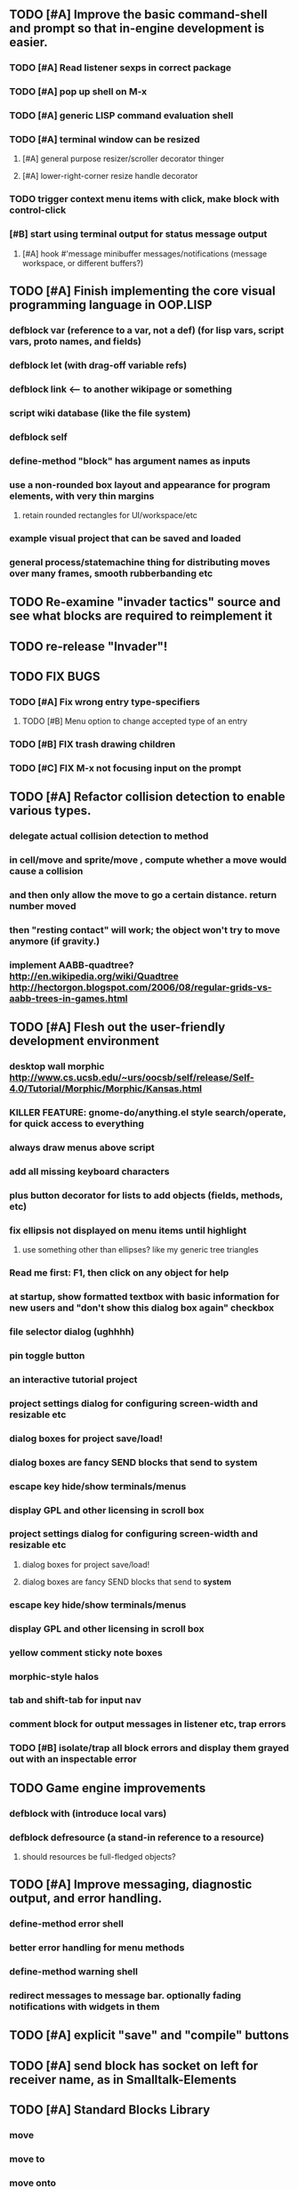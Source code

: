 ** TODO [#A] Improve the basic command-shell and prompt so that in-engine development is easier. 
*** TODO [#A] Read listener sexps in correct package 
*** TODO [#A] pop up shell on M-x
*** TODO [#A] generic LISP command evaluation shell
*** TODO [#A] terminal window can be resized
**** [#A] general purpose resizer/scroller decorator thinger
**** [#A] lower-right-corner resize handle decorator
*** TODO trigger context menu items with click, make block with control-click
*** [#B] start using terminal output for status message output
****  [#A] hook #'message minibuffer messages/notifications (message workspace, or different buffers?) 

** TODO [#A] Finish implementing the core visual programming language in OOP.LISP
*** defblock var (reference to a var, not a def)  (for lisp vars, script vars, proto names, and fields)
*** defblock let (with drag-off variable refs)
*** defblock link <--- to another wikipage or something
*** script wiki database (like the file system)
*** defblock self
*** define-method "block" has argument names as inputs
*** use a non-rounded box layout and appearance for program elements, with very thin margins
**** retain rounded rectangles for UI/workspace/etc
*** example visual project that can be saved and loaded 
*** general process/statemachine thing for distributing moves over many frames, smooth rubberbanding etc

** TODO Re-examine "invader tactics" source and see what blocks are required to reimplement it
** TODO re-release "Invader"!

** TODO FIX BUGS
*** TODO [#A] Fix wrong entry type-specifiers
**** TODO [#B] Menu option to change accepted type of an entry
*** TODO [#B] FIX trash drawing children
*** TODO [#C] FIX M-x not focusing input on the prompt

** TODO [#A] Refactor collision detection to enable various types.
*** delegate actual collision detection to method
*** in cell/move and sprite/move , compute whether a move would cause a collision
*** and then only allow the move to go a certain distance. return number moved
*** then "resting contact" will work; the object won't try to move anymore (if gravity.)
*** implement AABB-quadtree? http://en.wikipedia.org/wiki/Quadtree http://hectorgon.blogspot.com/2006/08/regular-grids-vs-aabb-trees-in-games.html

** TODO [#A] Flesh out the user-friendly development environment
*** desktop wall morphic http://www.cs.ucsb.edu/~urs/oocsb/self/release/Self-4.0/Tutorial/Morphic/Morphic/Kansas.html
*** KILLER FEATURE: gnome-do/anything.el style search/operate, for quick access to everything
*** always draw menus above script
*** add all missing keyboard characters
*** plus button decorator for lists to add objects (fields, methods, etc)
*** fix ellipsis not displayed on menu items until highlight
**** use something other than ellipses? like my generic tree triangles
*** Read me first: F1, then click on any object for help
*** at startup, show formatted textbox with basic information for new users and "don't show this dialog box again" checkbox
*** file selector dialog (ughhhh)
*** pin toggle button
*** an interactive tutorial project
*** project settings dialog for configuring *screen-width* and *resizable* etc
*** dialog boxes for project save/load!
*** dialog boxes are fancy SEND blocks that send to *system*
*** escape key hide/show terminals/menus
*** display GPL and other licensing in scroll box
*** project settings dialog for configuring *screen-width* and *resizable* etc
****  dialog boxes for project save/load!
****  dialog boxes are fancy SEND blocks that send to *system*
*** escape key hide/show terminals/menus
*** display GPL and other licensing in scroll box
*** yellow comment sticky note boxes
*** morphic-style halos
*** tab and shift-tab for input nav
*** comment block for output messages in listener etc, trap errors
*** TODO [#B] isolate/trap all block errors and display them grayed out with an inspectable error

** TODO Game engine improvements
***  defblock with (introduce local vars) 
***  defblock defresource (a stand-in reference to a resource)
****  should resources be full-fledged objects? 

** TODO [#A] Improve messaging, diagnostic output, and error handling.
*** define-method error shell
*** better error handling for menu methods
*** define-method warning shell
*** redirect messages to message bar. optionally fading notifications with widgets in them

** TODO [#A] explicit "save" and "compile" buttons 
** TODO [#A] send block has socket on left for receiver name, as in Smalltalk-Elements
** TODO [#A] Standard Blocks Library
***  move
***  move to 
***  move onto 
***  [#C] glide 
***  change <var> <amount>
***  set <var> <value>
***  get <var>
***  my <var>
***  turn left
***  turn right
***  point at
***  say
***  think <text> <time>
***  display <image>
***  blend
***  opacity
***  show
***  hide
***  move to front
***  play sound
***  play music
***  stop sound
***  [#C] play note/drum/tempo etc
***  [#B] defblock event, the script tests events on them
****  on play
****  on click
****  on event
***  wait
***  loop
***  dotimes
***  dolist
***  send (to some other object explicitly)
***  method
***  while
***  if
****  display true and false
****  use question marks and occasional symbols
***  when 
***  [#C] wait until <condition>
***  stop script
***  stop all
***  touching
***  ask <question>
***  mouse y
***  mouse x
***  mouse down <number>
***  key down <key>
***  distance to
***  common mathematical operations/relations
***  common logical connectives
***  concatenate <strings>
***  [#C] loudness, loud, sensor value
***  random <min> <max>
***  list ops: length, append, add, delete, insert
***  contains
** TODO [#B] defblock defsprite --- defining sprites
***  merge sprites and blocks?

** TODO [#B] joystick menu to find connected devices x3
** TODO [#B] standardize on "ABXY" for the face buttons, LB RB LT RT for the shoulder buttons
** TODO [#B] popup tape-flag/balloons to show you where you are, like hints about M-x window
** TODO [#B] em-dash and en-dash (optionally font-metric-dependent) for uniform declarative layout
** TODO [#B] click anywhere on terminal line to focus on prompt 
** TODO [#B] test raw string entry
** TODO [#B] allow string-valued method fields. resource id's of method block, uuid?
** TODO Universal access
***  How to handle Translations? keywords in most languages are in English even if comments/variable names are French or Japanese or whatever)
****  translate only meuns?
***  Visual theme-ability for the color-blind and visually-impaired users (larger font, higher contrast etc)
***  Braille keyboard and speech synthesis integration for blind users
** TODO [#B] Bring back old/forms.lisp spreadsheet
***  compilation options
** TODO [#B] interactively type live blocks (space bar instantiates and moves big fat cursor
** TODO [#B] bring menubar and its menus to front when opening menu
** TODO [#B] generic way to wrap functions?
** TODO [#B] review all IOFORMS engine features for blocks to make
** TODO [#B] Make dialogs for all menu options in file:system.lisp 
** TODO [#B] incorporate turtle graphics code into base block prototype (for implementing move/turn/point-in-direction 
** TODO [#C] Fix crash when error in blocky.ini
** TODO [#B] Fix menu behavior: properly check other menu widgets in menubar hit before menu
** TODO [#B] allow any font size to be requested
** TODO [#B] fix argument blocks not being created (AGAIN)
** TODO [#B] list-scroll-decorator
** TODO [#B] reasonable emacs configuration for ioforms dev (imenu etc)
** TODO [#B] send unfocused input to terminal? 
** TODO [#B] button to add arguments to + etc (just drop onto block list)
** TODO [#B] monospace textbox for editing method?
** TODO [#B] disabled menu items, to check for presence of method in target and/or condition
** TODO [#B] fix cursor rendering in prompt not lining up with characters
** TODO [#B] AABB-tree (axis-aligned bounding-box)
** TODO [#C] add generic xbox controller support for analog bumpers (emulate buttons)
** TODO [#C] introduce with-font macro and stop using *block-font* explicitly
** TODO [#C] draw standard svg or bitmap icons for errors, informations, questions, and TREE ARROWS
** TODO [#C] defface with bold, italic, etc
** TODO [#C] "evaluate" and "evaluate and show" buttons
** TODO [#C] update fontlocking rules
** TODO [#C] "render as text lisp" option?
** TODO [#C] data entries have methods, such as 
***  script or page as terminology? script sounds scarily active, page sounds passive
***  one file per script
***  script modes
** TODO [#C] morphic halos?
** TODO [#C] duplicate objects / selection 
** TODO [#C] defblock selection 
** TODO [#C] send message to all blocks in selection
** TODO [#C] use turtle to program polygon vertices and shit a la fluxus
** TODO [#C] block colors/backgrounds in a list subprogram could disappear, making it look like text source code?
** TODO [#C] add more information to method+prototype databases
** TODO [#C] cursor should negate underlying letter, not overpaint
** TODO [#C] general svg image support
** TODO [#C] hilbert curve turtle example 
** TODO [#C] make thing to search for duplicate method defs
** TODO [#C] defblock emacs
** TODO [#C] ALPHA issues for PNG images
<|3b|> you want 'save color values from transparent pixels', and need to make
       sure the pixels are white with 0 alpha
<|3b|> also, looks like you weren't passing blend to draw-circle from
       draw-solid-circle, not that it matters here  [23:46]
** TODO [#C] automatically generate blocky friend faces with given body/face shapes
** TODO [#C] pretty rubberband movement

* OLDER NOTES

** TODO [#C] XALCYON STORYLINE
***  i'm going to learn some of this: http://en.wikipedia.org/wiki/Speech_Synthesis_Markup_Language
***  go for a straight space fantasy, skip the arecibo-message angle
***  the planet is actually a benevolent female intelligence who announces she is dying by taking on too much mass from the surrounding clouds, which will trigger fusion in her core 
***  so she calls on certain people to safely store her memories in bubbles
***  recursive bubble universes , where you explore her memories and retrieve them
***  female synth voice?
***  bring in sanctuary monks?
***  depth of field mipmapping to color distant objects with atmosphere distance/haze?
***  recovering ancient memory bubbles
***  story dialog buttons like Ultima
***  think about game design / story
***  smooth scrolling to follow player
***  smoother speed changes w/analog stick
***  health bar
***  hot zone bubbles
***  collectible bubbles
***  bubbles that you need to leave flares inside of.
***  discover which bubbles resonate with each other
***  drop flares inside those bubbles
** TODO [#C] Implement this GRAPH UI example:
   
Say you want a nice interface helping a designer to explore various
choices of values for two variables---such as a function y=f(x), or
perhaps choose a color interactively from a 2D color field (possibly
via the mouse) while seeing corresponding R/G/B values update (and
vice versa when you edit the RGB values individually.) So we want to
make a rectangle with a clickable/draggable point in it, whose X,Y
position reflects the values of the variables, plus axis labels.

You could write a "native" widget to do this with native drawing
commands, but extending that in various ways (to choosing multiple
points, for example) might be harder---whatever the case, if you want
to make a variation or improvement on this widget, the "native" coders
have to do it.

But, assume for the moment that we've got the following prebuilt
visual blocks, with argument or "socket" names listed in parentheses
after the block name.

  sprite(x,y,z,image,...)  a sprite with operations such as
                           "move :north 5 :pixels" and "on-click :x 50 :y 29"

  world(height,width,sprites,...)  a rectangular gameworld where objects can
                                   exist and collide. operations are things like
                                   draw-background() and add-sprite(sprite, x, y,...)
  
  label(x,y,text)          this can be just a specialized sprite() block.

  number(value,format,...)  an editable number widget.

  text(value)               editable plaintext string 

  send(object,message,{arguments})   invoke a method on the OBJECT

  set(name,value)  locally set the variable named NAME to the value
                     VALUE.

  the(name)        find the value of the variable named NAME.
                   graphically, this may be abbreviated *NAME, or by color.

  my(name)         find the value of this object's NAME field.
                   this is distinct from any local variable with that name.

  new(name)        create a new block of the type NAME, i.e. new("number")

  defblock(name,definition)  define a new block in terms of other blocks

  method(name, block, args)   define a method named NAME on the block BLOCK
                   
(As in Scratch, the "sockets" are the places in the block's onscreen
representation that you plug other blocks into.)

I have actually implemented all the prebuilt blocks mentioned, except
for the last two---defblock exists as a Lisp macro to define blocks,
but there isn't yet a visual block CALLED defblock that does this
visually. And similarly with DEFINE-METHOD. But this isn't hard. All
the basics of what I've described above are shown in the youtube demo
I put up, I just need to revise the graphics parts now that I moved to
OpenGL, plus some layout changes.

Anyway, given these blocks, the rough outline of the visual solution,
starting with a blank page:

1. Add a DEFBLOCK to the blank page.
2. Type "point-chooser" into the NAME socket of the DEFBLOCK.
3. Add a blank WORLD to the page. It shows up as a white 256x256 unit
   square by default, but can be resized, change its background image,
   and add sprites using various commands.
4. Add a new SET block. Enter "graph" in the NAME socket.
5. Drag the blank WORLD into the VALUE socket of the SET block.

   (The idea here is that you now have a WORLD object named "graph")

6.  Drag the resulting SET block into the DEFINITION part of the
DEFBLOCK block.

7. Now you have a DEFBLOCK whose body (so far) creates a blank WORLD
   and makes it available as the value of the local variable named
   GRAPH.

8. By steps similar to steps 4-6 above, create a few more SET blocks:

   SET(X, NEW(NUMBER))
   SET(Y, NEW(NUMBER))
   SET(POINT, NEW(SPRITE))

   Add SEND(THE(GRAPH) ADD THE(SPRITE) 0 0) to the main DEFBLOCK, so
   that the graph starts out with the interactive sprite dot in it.

Now, It's probably not hard to make a simple two-column table widget
with the variable names on the left and the values on the right,
instead of having to make each SET statement individually. But you get
the idea---you have something that looks like a dialog box-ish user
interface already, with labels on the left, interactive value widgets
on the right. 

But the graph doesn't yet actually work, so we must continue.

9. Add a SEND block. For the OBJECT (i.e recipient) socket, put in
   THE(POINT), and enter MOVE-TO as the message name. Add THE(X) and
   THE(Y) as the arguments.

   You now have a block which, when triggered, moves the sprite POINT
   to the location given by the values of the local variables X and Y.

   Switching to a Lispy notation, we now have:
 
    (SEND (THE POINT) MOVE-TO (THE X) (THE Y))

10. Add (METHOD UPDATE (THE X)), and as the definition give the SEND
    block from the previous step. 

    And similarly with (METHOD UPDATE (THE Y)).

12. Add (METHOD CLICK (THE POINT)) and give this as a definition: 
       
         (SEND (THE X) SET-VALUE (MY X))
         (SEND (THE Y) SET-VALUE (MY Y))

13. It's clear we could continue on and improve this with label axes
    and such. 

14. It's easier for people to change this defblock's behavior because
    its logic is expressed entirely in blocks. Well, you don't want to
    encourage copy-and-tweak reuse, but on the other hand requiring
    conceptual coordination between everyone on these
    frequently-customized editing tools would be an object-librarian's
    nightmare. Better to err on the side of people adapting the
    available "scripts" to their immediate tasks-at-hand.

I've been discussing with a friend who's developed quite an extensive
Lisp game engine of his own---I'd like to develop this visual language
toolkit as something not tied to my own game engine, so that my stuff
can work with his code as well.
** TODO [#B] consistent set of colored svg icons, one for each block category (enable compressed views and halos)
** TODO [#C] add least-recently-used pruning for memoize facility
** TODO [#B] allow #RRGGBB color spec in resources



* TODO Example 1: Blocky and the Blue Dot
  DEADLINE: <2011-06-04 Sat>
** TODO keyboard input with moving character
** TODO some text
** TODO clickable things?

* TODO Example 2: Blocky quest

* TODO Example 3: mini xong

* TODO PANGAEA

* Eliminate all compiler warnings. Really.

* Sweep snake trail across multiplying particles in 3 reactor chambers
** TODO refactor collision detection without consing
***  write a function (collision *world*
** TODO default-keybindings as an initform 
** trail upgrade
** drifting hot rad areas that drain HP
** instakill spots
** enemies?
** implement turtle graphics
** L-systems procedural levels http://en.wikipedia.org/wiki/L-system
* TODO Add more documentation for user-visible API things
* TODO [#A] Get visual language builder working
** TODO merge "schema" field into prototypes.lisp field descriptors
** TODO (defmacro define 
** TODO allow (setf (^field object) value) ??
* TODO [#B] fix event list format docstrings
* TODO [#B] watch farbrausch video presentations
* TODO [#C] add vecto support and other prox texture stuff
* TODO BETA RELEASE: GUI stuff
** TODO INVADER TACTICS remake
* TODO timeline: interactive logarithmic time scale with nasa photos that scale., pseudogame
** TODO altering timelines... seeing results of sending objects far back in time.
** TODO you can never go home---sending back in time to early universe allows travel to regions that are not causally connected later (neither is in the observable universe of the other)


* TODO Review Visual language idea roadmap
(02:23:25 PM) dto: did you see my new examples
(02:23:26 PM) dto: of ioforms
(02:23:32 PM) XORBS112: not yet
(02:23:35 PM) dto: http://lispgamesdev.blogspot.com/
(02:23:36 PM) dto: :)
(02:23:45 PM) dto: they're designed to teach the engine.
(02:23:57 PM) dto: but also tell a strangle little story.
(02:24:29 PM) XORBS112: ha
(02:29:34 PM) dto: now that things are coming together with ioforms i'm excited to make an actual new game after this blocky story
(02:29:58 PM) XORBS112: is this running on opengl?
(02:30:02 PM) dto: yes.
(02:30:23 PM) dto: i still haven't figured out text.
(02:30:32 PM) dto: and i'll have to rewrite some of the GUI stuff. but it should be ok.
(02:31:10 PM) XORBS112: I'll be interested to see what you do about GUI
(02:31:25 PM) XORBS112: so far I haven't had much luck with that
(02:31:31 PM) dto: its going to end up looking substantially like the blocks from my recent video
(02:31:42 PM) dto: wher i demoed the blocks ui having some interesting tweaks to the scratch model
(02:33:12 PM) XORBS112: afk for a sec
(02:59:07 PM) XORBS112: back
(03:11:38 PM) XORBS112: interesting
(03:13:48 PM) XORBS112: have you taken a stab at networked games at all?
(03:13:56 PM) dto: no.
(03:15:07 PM) XORBS112: I was fairly proud of the job I did with the networking code in my new game
(03:15:17 PM) dto: i think it would be great to be able to use my visual blocks stuff with your engine
(03:15:26 PM) XORBS112: that would be cool
(03:15:35 PM) XORBS112: my engine needs serious cleanup
(03:15:49 PM) dto: i've been going through that cleanup process. it's painful, but eventually wonderful and awesome
(03:15:58 PM) dto: now things are named consistently
(03:16:04 PM) XORBS112: but I think Lisp could use a high quality game engine
(03:16:15 PM) dto: much obsolete code has been removed. i'm at 6500 lines now.
(03:16:18 PM) XORBS112: I think right now everyone's working in their own little corner
(03:16:21 PM) dto: it was 9k before
(03:16:24 PM) XORBS112: oh nice
(03:16:28 PM) dto: i agree
(03:16:32 PM) dto: (re corner
(03:17:53 PM) XORBS112: I'll make a release of my game engine
(03:17:57 PM) XORBS112: in the next week or so
(03:18:00 PM) dto: cool.
(03:18:03 PM) XORBS112: and let you try it out
(03:18:16 PM) dto: there seemed to be lots of stuff. like physics and even skeletal stuff?
(03:18:20 PM) XORBS112: yeah
(03:18:23 PM) XORBS112: skeleton animation
(03:18:27 PM) XORBS112: particle effects
(03:18:45 PM) XORBS112: arbitrary swept sphere to triangle collisions
(03:18:51 PM) XORBS112: portals
(03:19:25 PM) dto: i think eventually it may be good to re-base my object system onto CLOS (wouldn't be hard) and add some extra compatibility so that my visual Lisp isn't just trapped in a game engine.
(03:19:40 PM) dto: wow.
(03:20:32 PM) XORBS112: yeah
(03:20:34 PM) XORBS112: one question
(03:20:53 PM) XORBS112: is how to interface different games with some sort of a common map system
(03:21:13 PM) dto: what do you mean by map. game worlds?
(03:21:21 PM) XORBS112: I mean like use your visual system
(03:21:27 PM) XORBS112: as a way to write games
(03:21:34 PM) XORBS112: in an engine-agnostic way
(03:21:51 PM) dto: i think i can do that.
(03:22:10 PM) XORBS112: the only thing is
(03:22:18 PM) XORBS112: 2D and 3D games have fairly different requirements
(03:22:26 PM) dto: aha :)
(03:22:32 PM) dto: that's where the visual extensibility comes in.
(03:22:32 PM) XORBS112: spanning that cognitive gap will be interesting
(03:23:06 PM) dto: say you need a 3d world view sort of like the multi-view in blender, where you see plan/elevation etc
(03:23:15 PM) dto: or whatever is "different from the needs of 2d"
(03:23:29 PM) dto: what about an isometric final fantasy tactics like game? needs a different level editor.
(03:23:34 PM) dto: so,
(03:24:01 PM) dto: you could write IOFORMS widgets that bridge the gap.
(03:25:40 PM) dto: i.e. IOFORMS programs are composed of blocks positioned in 3d opengl space, and they can draw themselves however they want using any opengl commands whatsoever, arranged in a display tree so that a block can choose how/whether to draw its children, or whether to draw an interesting data UI instead of show the child widgets, etc.
(03:26:17 PM) dto: i dont imagine it would be that hard to get IOFORMS to display pop ups or whatever, in the same opengl context that you're using your game engine in.
(03:27:00 PM) dto: for example what about all the procedural texturing/modeling buzz
(03:27:31 PM) dto: a lot of that stuff (farbrausch / werkkzeug etc) are visually programmed procedural synthesis/remixing
(03:27:35 PM) dto: that is where we need to go.
(03:27:38 PM) XORBS112: ok
(03:27:44 PM) dto: is this nuts, or making sense?
(03:27:58 PM) XORBS112: I think it makes sense in terms of behavior
(03:28:05 PM) XORBS112: but not necessarily in terms of performance
(03:28:27 PM) XORBS112: I think 3D game engines have to bend over backwards a bit to get good performance
(03:28:29 PM) dto: what are your specific concerns?
(03:28:56 PM) XORBS112: vertex arrays
(03:29:01 PM) XORBS112: for example
(03:29:24 PM) dto: the blocks' methods compile to machine code like any other lisp, and its easy to add additional semantics so that blocks reduce to even smaller expressions
(03:29:51 PM) XORBS112: I'm not sure if I understand how it works 100%
(03:29:53 PM) dto: do you mean just a Lisp array of (x,y,z) points?
(03:30:06 PM) XORBS112: which then gets passed to OpenGL
(03:30:12 PM) XORBS112: and gets stored on teh GPU
(03:30:43 PM) dto: i guess if something is too performance critical it could always have a hand-written version.
(03:30:43 PM) XORBS112: in general, I think things are dealt with in more of a batch-like way
(03:31:00 PM) XORBS112: I'm not sure how to deal with batches in your system
(03:31:12 PM) XORBS112: I think that's the biggest difference
(03:31:23 PM) dto: hmm, in that i'm going for scratch-like "live programming"?
(03:31:36 PM) XORBS112: when everything is an individual object, that costs performance
(03:31:51 PM) XORBS112: do we have one ioform per game world object?
(03:31:59 PM) dto: no
(03:32:35 PM) dto: if you were using ioforms as a visually programmable visual programming language "add-on" and not a game engine
(03:33:22 PM) dto: probably what would be sufficient is to implement blocks that wrap your objects and worlds so that you can at least get at them. 
(03:34:07 PM) dto: that way you can program in terms of them (and therefore implement custom editors in terms of them) .
(03:34:21 PM) dto: now in my case here, I'm using ioforms objects as the game engine too. 
(03:34:48 PM) XORBS112: ok
(03:34:54 PM) dto: the little block character, the blue dot, and the gameworld itself are blocks. the gameworld defines its draw method to paint the background, then the sprites..etc)
(03:34:58 PM) XORBS112: so I could use it as a scripting engine?
(03:35:01 PM) dto: yeah.
(03:35:06 PM) XORBS112: I think that would work
(03:35:16 PM) XORBS112: it would require some refactoring on my part
(03:35:20 PM) XORBS112: (which I need to do anyway)
(03:35:59 PM) dto: keep me posted. i bet i could rework things to suit your concerns.
(03:36:11 PM) dto: have you peeked at any source for a game
(03:36:16 PM) dto:  mean my exampls?
(03:36:40 PM) dto: https://github.com/dto/ioforms/blob/master/example2/example2.lisp

** TODO [#C] GAME IDEA: nested puzzle blox? got to drag your guy through various boxes of different sizes and shapes
***** use recursive collision detection of some kind, to enable boxes to only fit certain things

* Archived Entries
** DONE [#A] rename RUN to EVALUATE
   CLOSED: [2011-07-09 Sat 02:15]
   :PROPERTIES:
   :ARCHIVE_TIME: 2011-07-09 Sat 02:16
   :ARCHIVE_FILE: ~/ioforms/tasks.org
   :ARCHIVE_CATEGORY: tasks
   :ARCHIVE_TODO: DONE
   :END:
** TODO [#A] Read whitepaper: "Programming as an Experience: The Inspiration for Self"
   :PROPERTIES:
   :ARCHIVE_TIME: 2011-07-20 Wed 23:09
   :ARCHIVE_FILE: ~/ioforms/tasks.org
   :ARCHIVE_CATEGORY: tasks
   :ARCHIVE_TODO: TODO
   :END:

